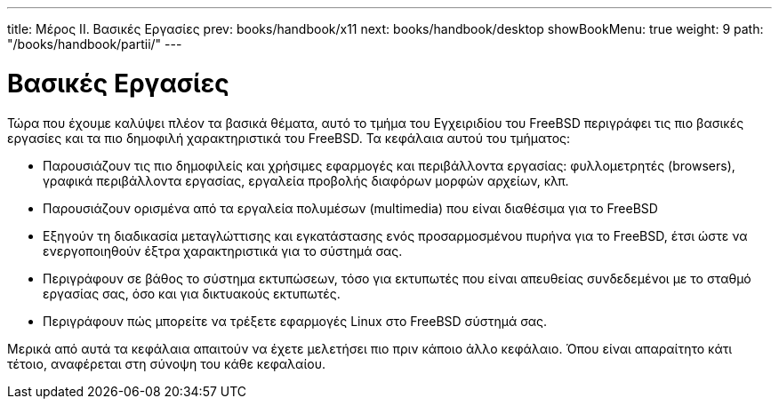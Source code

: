 ---
title: Μέρος II. Βασικές Εργασίες
prev: books/handbook/x11
next: books/handbook/desktop
showBookMenu: true
weight: 9
path: "/books/handbook/partii/"
---

[[common-tasks]]
= Βασικές Εργασίες

Τώρα που έχουμε καλύψει πλέον τα βασικά θέματα, αυτό το τμήμα του Εγχειριδίου του FreeBSD περιγράφει τις πιο βασικές εργασίες και τα πιο δημοφιλή χαρακτηριστικά του FreeBSD. Τα κεφάλαια αυτού του τμήματος:

* Παρουσιάζουν τις πιο δημοφιλείς και χρήσιμες εφαρμογές και περιβάλλοντα εργασίας: φυλλομετρητές (browsers), γραφικά περιβάλλοντα εργασίας, εργαλεία προβολής διαφόρων μορφών αρχείων, κλπ.
* Παρουσιάζουν ορισμένα από τα εργαλεία πολυμέσων (multimedia) που είναι διαθέσιμα για το FreeBSD
* Εξηγούν τη διαδικασία μεταγλώττισης και εγκατάστασης ενός προσαρμοσμένου πυρήνα για το FreeBSD, έτσι ώστε να ενεργοποιηθούν έξτρα χαρακτηριστικά για το σύστημά σας.
* Περιγράφουν σε βάθος το σύστημα εκτυπώσεων, τόσο για εκτυπωτές που είναι απευθείας συνδεδεμένοι με το σταθμό εργασίας σας, όσο και για δικτυακούς εκτυπωτές.
* Περιγράφουν πώς μπορείτε να τρέξετε εφαρμογές Linux στο FreeBSD σύστημά σας.

Μερικά από αυτά τα κεφάλαια απαιτούν να έχετε μελετήσει πιο πριν κάποιο άλλο κεφάλαιο. Όπου είναι απαραίτητο κάτι τέτοιο, αναφέρεται στη σύνοψη του κάθε κεφαλαίου.
